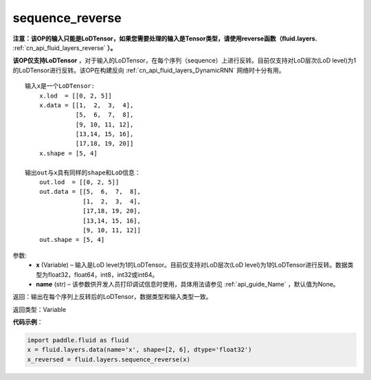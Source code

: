 .. _cn_api_fluid_layers_sequence_reverse:

sequence_reverse
-------------------------------

.. py:function:: paddle.fluid.layers.sequence_reverse(x, name=None)

**注意：该OP的输入只能是LoDTensor，如果您需要处理的输入是Tensor类型，请使用reverse函数（fluid.layers.** :ref:`cn_api_fluid_layers_reverse` **）。**

**该OP仅支持LoDTensor** ，对于输入的LoDTensor，在每个序列（sequence）上进行反转。目前仅支持对LoD层次(LoD level)为1的LoDTensor进行反转。该OP在构建反向 :ref:`cn_api_fluid_layers_DynamicRNN` 网络时十分有用。

::

    输入x是一个LoDTensor:
        x.lod  = [[0, 2, 5]]
        x.data = [[1,  2,  3,  4],
                  [5,  6,  7,  8],
                  [9, 10, 11, 12],
                  [13,14, 15, 16],
                  [17,18, 19, 20]]
        x.shape = [5, 4]

    输出out与x具有同样的shape和LoD信息：
        out.lod  = [[0, 2, 5]]
        out.data = [[5,  6,  7,  8],
                    [1,  2,  3,  4],
                    [17,18, 19, 20],
                    [13,14, 15, 16],
                    [9, 10, 11, 12]]
        out.shape = [5, 4]


参数:
  - **x** (Variable) – 输入是LoD level为1的LoDTensor。目前仅支持对LoD层次(LoD level)为1的LoDTensor进行反转。数据类型为float32，float64，int8，int32或int64。
  - **name** (str) – 该参数供开发人员打印调试信息时使用，具体用法请参见 :ref:`api_guide_Name` ，默认值为None。

返回：输出在每个序列上反转后的LoDTensor，数据类型和输入类型一致。

返回类型：Variable

**代码示例**：

.. code-block:: python

    import paddle.fluid as fluid
    x = fluid.layers.data(name='x', shape=[2, 6], dtype='float32')
    x_reversed = fluid.layers.sequence_reverse(x)







